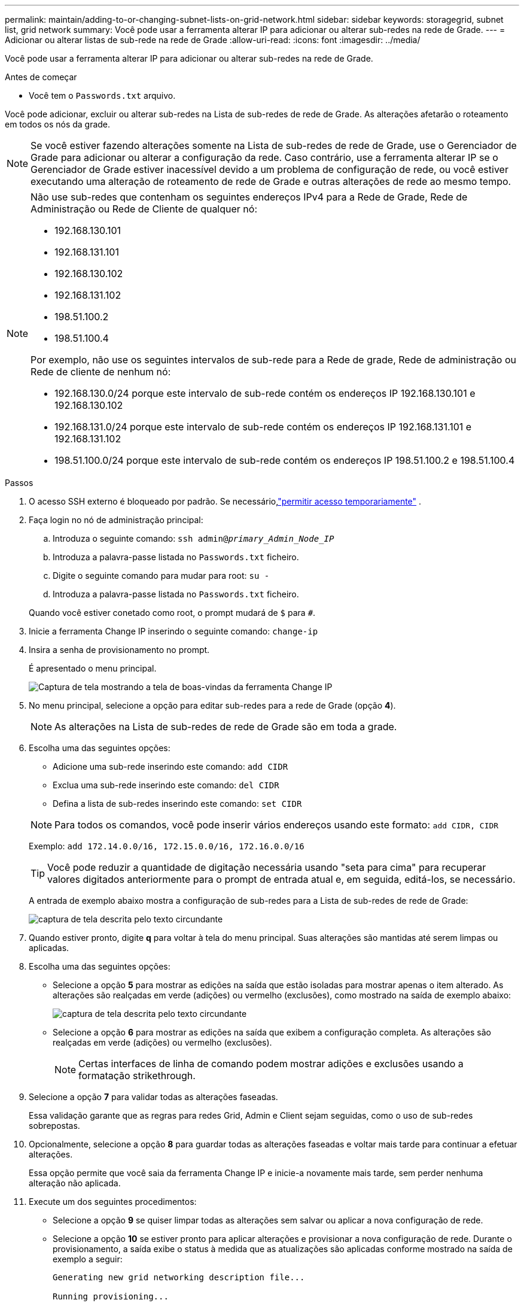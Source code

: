 ---
permalink: maintain/adding-to-or-changing-subnet-lists-on-grid-network.html 
sidebar: sidebar 
keywords: storagegrid, subnet list, grid network 
summary: Você pode usar a ferramenta alterar IP para adicionar ou alterar sub-redes na rede de Grade. 
---
= Adicionar ou alterar listas de sub-rede na rede de Grade
:allow-uri-read: 
:icons: font
:imagesdir: ../media/


[role="lead"]
Você pode usar a ferramenta alterar IP para adicionar ou alterar sub-redes na rede de Grade.

.Antes de começar
* Você tem o `Passwords.txt` arquivo.


Você pode adicionar, excluir ou alterar sub-redes na Lista de sub-redes de rede de Grade. As alterações afetarão o roteamento em todos os nós da grade.


NOTE: Se você estiver fazendo alterações somente na Lista de sub-redes de rede de Grade, use o Gerenciador de Grade para adicionar ou alterar a configuração da rede. Caso contrário, use a ferramenta alterar IP se o Gerenciador de Grade estiver inacessível devido a um problema de configuração de rede, ou você estiver executando uma alteração de roteamento de rede de Grade e outras alterações de rede ao mesmo tempo.

[NOTE]
====
Não use sub-redes que contenham os seguintes endereços IPv4 para a Rede de Grade, Rede de Administração ou Rede de Cliente de qualquer nó:

* 192.168.130.101
* 192.168.131.101
* 192.168.130.102
* 192.168.131.102
* 198.51.100.2
* 198.51.100.4


Por exemplo, não use os seguintes intervalos de sub-rede para a Rede de grade, Rede de administração ou Rede de cliente de nenhum nó:

* 192.168.130.0/24 porque este intervalo de sub-rede contém os endereços IP 192.168.130.101 e 192.168.130.102
* 192.168.131.0/24 porque este intervalo de sub-rede contém os endereços IP 192.168.131.101 e 192.168.131.102
* 198.51.100.0/24 porque este intervalo de sub-rede contém os endereços IP 198.51.100.2 e 198.51.100.4


====
.Passos
. O acesso SSH externo é bloqueado por padrão.  Se necessário,link:../admin/manage-external-ssh-access.html["permitir acesso temporariamente"] .
. Faça login no nó de administração principal:
+
.. Introduza o seguinte comando: `ssh admin@_primary_Admin_Node_IP_`
.. Introduza a palavra-passe listada no `Passwords.txt` ficheiro.
.. Digite o seguinte comando para mudar para root: `su -`
.. Introduza a palavra-passe listada no `Passwords.txt` ficheiro.


+
Quando você estiver conetado como root, o prompt mudará de `$` para `#`.

. Inicie a ferramenta Change IP inserindo o seguinte comando: `change-ip`
. Insira a senha de provisionamento no prompt.
+
É apresentado o menu principal.

+
image::../media/change_ip_tool_main_menu.png[Captura de tela mostrando a tela de boas-vindas da ferramenta Change IP]

. No menu principal, selecione a opção para editar sub-redes para a rede de Grade (opção *4*).
+

NOTE: As alterações na Lista de sub-redes de rede de Grade são em toda a grade.

. Escolha uma das seguintes opções:
+
--
** Adicione uma sub-rede inserindo este comando: `add CIDR`
** Exclua uma sub-rede inserindo este comando: `del CIDR`
** Defina a lista de sub-redes inserindo este comando: `set CIDR`


--
+
--

NOTE: Para todos os comandos, você pode inserir vários endereços usando este formato: `add CIDR, CIDR`

Exemplo: `add 172.14.0.0/16, 172.15.0.0/16, 172.16.0.0/16`


TIP: Você pode reduzir a quantidade de digitação necessária usando "seta para cima" para recuperar valores digitados anteriormente para o prompt de entrada atual e, em seguida, editá-los, se necessário.

A entrada de exemplo abaixo mostra a configuração de sub-redes para a Lista de sub-redes de rede de Grade:

image::../media/change_ip_tool_gnsl_sample_input.gif[captura de tela descrita pelo texto circundante]

--
. Quando estiver pronto, digite *q* para voltar à tela do menu principal. Suas alterações são mantidas até serem limpas ou aplicadas.
. Escolha uma das seguintes opções:
+
** Selecione a opção *5* para mostrar as edições na saída que estão isoladas para mostrar apenas o item alterado. As alterações são realçadas em verde (adições) ou vermelho (exclusões), como mostrado na saída de exemplo abaixo:
+
image::../media/change_ip_tool_gnsl_sample_output.gif[captura de tela descrita pelo texto circundante]

** Selecione a opção *6* para mostrar as edições na saída que exibem a configuração completa. As alterações são realçadas em verde (adições) ou vermelho (exclusões).
+

NOTE: Certas interfaces de linha de comando podem mostrar adições e exclusões usando a formatação strikethrough.



. Selecione a opção *7* para validar todas as alterações faseadas.
+
Essa validação garante que as regras para redes Grid, Admin e Client sejam seguidas, como o uso de sub-redes sobrepostas.

. Opcionalmente, selecione a opção *8* para guardar todas as alterações faseadas e voltar mais tarde para continuar a efetuar alterações.
+
Essa opção permite que você saia da ferramenta Change IP e inicie-a novamente mais tarde, sem perder nenhuma alteração não aplicada.

. Execute um dos seguintes procedimentos:
+
** Selecione a opção *9* se quiser limpar todas as alterações sem salvar ou aplicar a nova configuração de rede.
** Selecione a opção *10* se estiver pronto para aplicar alterações e provisionar a nova configuração de rede. Durante o provisionamento, a saída exibe o status à medida que as atualizações são aplicadas conforme mostrado na saída de exemplo a seguir:
+
[listing]
----
Generating new grid networking description file...

Running provisioning...

Updating grid network configuration on Name
----


. Se você selecionou a opção *10* ao fazer alterações na rede de Grade, selecione uma das seguintes opções:
+
** *Apply*: Aplique as alterações imediatamente e reinicie automaticamente cada nó, se necessário.
+
Se a nova configuração de rede funcionar simultaneamente com a configuração de rede antiga sem alterações externas, você pode usar a opção *Apply* para uma alteração de configuração totalmente automatizada.

** *Stage*: Aplique as alterações na próxima vez que os nós forem reiniciados.
+
Se você precisar fazer alterações na configuração de rede física ou virtual para que a nova configuração de rede funcione, use a opção *stage*, encerre os nós afetados, faça as alterações de rede física necessárias e reinicie os nós afetados.

+

NOTE: Se você usar a opção *stage*, reinicie o nó o mais rápido possível após o preparo para minimizar interrupções.

** *Cancel*: Não faça alterações na rede neste momento.
+
Se você não sabia que as alterações propostas exigem que os nós sejam reiniciados, você pode adiar as alterações para minimizar o impactos do usuário. Selecionar *CANCEL* retorna ao menu principal e preserva as alterações para que você possa aplicá-las mais tarde.



+
Depois de aplicar ou preparar as alterações, um novo pacote de recuperação é gerado como resultado da alteração na configuração da grade.

. Se a configuração for interrompida devido a erros, as seguintes opções estarão disponíveis:
+
** Para terminar o procedimento de alteração de IP e regressar ao menu principal, introduza *a*.
** Para tentar novamente a operação que falhou, digite *r*.
** Para continuar para a próxima operação, digite *c*.
+
A operação com falha pode ser tentada mais tarde selecionando a opção *10* (aplicar alterações) no menu principal. O procedimento de alteração de IP não será concluído até que todas as operações tenham sido concluídas com êxito.

** Se você teve que intervir manualmente (para reinicializar um nó, por exemplo) e está confiante de que a ação que a ferramenta acha que falhou foi realmente concluída com sucesso, digite *f* para marcá-lo como bem-sucedido e passar para a próxima operação.


. Baixe um novo pacote de recuperação do Grid Manager.
+
.. Selecione *Manutenção* > *Sistema* > *Pacote de recuperação*.
.. Introduza a frase-passe de aprovisionamento.


+

CAUTION: O arquivo do pacote de recuperação deve ser protegido porque contém chaves de criptografia e senhas que podem ser usadas para obter dados do sistema StorageGRID .

. Se você permitiu acesso SSH externo,link:../admin/manage-external-ssh-access.html["bloquear acesso"] quando terminar de adicionar ou alterar as listas de sub-redes.

